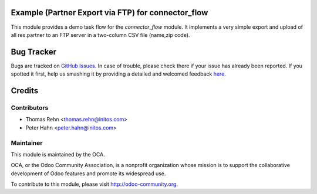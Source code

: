 .. image:: https://img.shields.io/badge/licence-AGPL--3-blue.svg
    :alt: License: AGPL-3

Example (Partner Export via FTP) for connector_flow
===================================================

This module provides a demo task flow for the *connector_flow* module.
It implements a very simple export and upload of all res.partner to an FTP
server in a two-column CSV file (name,zip code).


Bug Tracker
===========

Bugs are tracked on `GitHub Issues <https://github.com/OCA/connector-interfaces/issues>`_.
In case of trouble, please check there if your issue has already been reported.
If you spotted it first, help us smashing it by providing a detailed and welcomed feedback
`here <https://github.com/OCA/connector-interfaces/issues/new?body=module:%20connector_flow_example_ftp%0Aversion:%208.0%0A%0A**Steps%20to%20reproduce**%0A-%20...%0A%0A**Current%20behavior**%0A%0A**Expected%20behavior**>`_.


Credits
=======

Contributors
------------

* Thomas Rehn <thomas.rehn@initos.com>
* Peter Hahn <peter.hahn@initos.com>

Maintainer
----------

.. image:: https://odoo-community.org/logo.png
   :alt: Odoo Community Association
   :target: https://odoo-community.org

This module is maintained by the OCA.

OCA, or the Odoo Community Association, is a nonprofit organization whose
mission is to support the collaborative development of Odoo features and
promote its widespread use.

To contribute to this module, please visit http://odoo-community.org.
